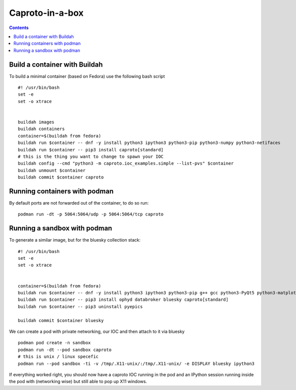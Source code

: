 
****************
Caproto-in-a-box
****************

.. highlight:: bash

.. contents::


Build a container with Buildah
------------------------------

To build a minimal container (based on Fedora) use the following bash script ::

   #! /usr/bin/bash
   set -e
   set -o xtrace


   buildah images
   buildah containers
   container=$(buildah from fedora)
   buildah run $container -- dnf -y install python3 ipython3 python3-pip python3-numpy python3-netifaces
   buildah run $container -- pip3 install caproto[standard]
   # this is the thing you want to change to spawn your IOC
   buildah config --cmd "python3 -m caproto.ioc_examples.simple --list-pvs" $container
   buildah unmount $container
   buildah commit $container caproto


Running containers with podman
------------------------------

By default ports are not forwarded out of the container, to do so run::

  podman run -dt -p 5064:5064/udp -p 5064:5064/tcp caproto


Running a sandbox with podman
-----------------------------

To generate a similar image, but for the bluesky collection stack::

  #! /usr/bin/bash
  set -e
  set -o xtrace


  container=$(buildah from fedora)
  buildah run $container -- dnf -y install python3 ipython3 python3-pip g++ gcc python3-PyQt5 python3-matplotlib python3-devel python3-netifaces python3-h5py python3-scipy python3-numcodecs python3-pandas
  buildah run $container -- pip3 install ophyd databroker bluesky caproto[standard]
  buildah run $container -- pip3 uninstall pyepics

  buildah commit $container bluesky

We can create a pod with private networking, our IOC and then attach to it via
bluesky ::

  podman pod create -n sandbox
  podman run -dt --pod sandbox caproto
  # this is unix / linux specefic
  podman run --pod sandbox -ti -v /tmp/.X11-unix/:/tmp/.X11-unix/ -e DISPLAY bluesky ipython3



If everything worked right, you should now have a caproto IOC running
in the pod and an IPython session running inside the pod with (networking wise)
but still able to pop up X11 windows.

